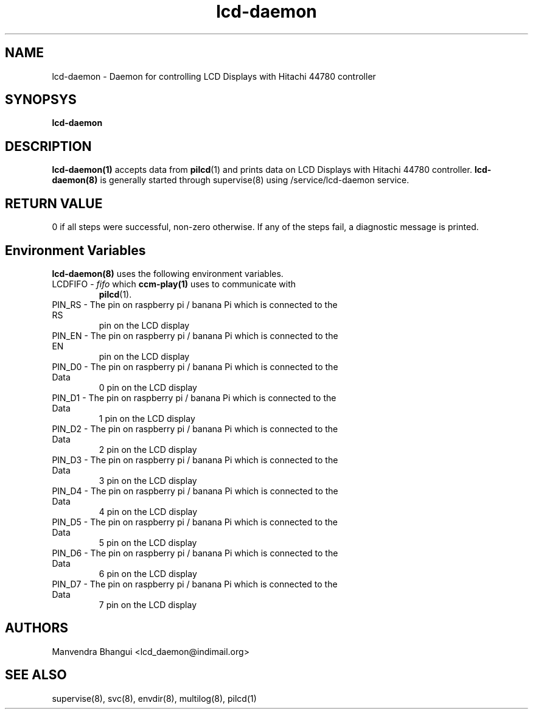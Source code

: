 .\" vim: tw=75
.LL 1i
.TH lcd-daemon 8
.SH NAME
lcd-daemon \- Daemon for controlling LCD Displays with Hitachi 44780
controller

.SH SYNOPSYS
.B lcd-daemon

.SH DESCRIPTION
.PP
\fBlcd-daemon(1)\fR accepts data from \fBpilcd\fR(1) and prints data on LCD
Displays with Hitachi 44780 controller. \fBlcd-daemon(8)\fR is generally
started through supervise(8) using /service/lcd-daemon service.

.SH RETURN VALUE
0 if all steps were successful, non-zero otherwise. If any of the steps
fail, a diagnostic message is printed.

.SH Environment Variables
\fBlcd-daemon(8)\fR uses the following environment variables.

.TP
LCDFIFO - \fIfifo\fR which \fBccm-play(1)\fR uses to communicate with
\fBpilcd\fR(1).

.TP
PIN_RS - The pin on raspberry pi / banana Pi which is connected to the RS
pin on the LCD display

.TP
PIN_EN - The pin on raspberry pi / banana Pi which is connected to the EN
pin on the LCD display

.TP
PIN_D0 - The pin on raspberry pi / banana Pi which is connected to the Data
0 pin on the LCD display

.TP
PIN_D1 - The pin on raspberry pi / banana Pi which is connected to the Data
1 pin on the LCD display

.TP
PIN_D2 - The pin on raspberry pi / banana Pi which is connected to the Data
2 pin on the LCD display

.TP
PIN_D3 - The pin on raspberry pi / banana Pi which is connected to the Data
3 pin on the LCD display

.TP
PIN_D4 - The pin on raspberry pi / banana Pi which is connected to the Data
4 pin on the LCD display

.TP
PIN_D5 - The pin on raspberry pi / banana Pi which is connected to the Data
5 pin on the LCD display

.TP
PIN_D6 - The pin on raspberry pi / banana Pi which is connected to the Data
6 pin on the LCD display

.TP
PIN_D7 - The pin on raspberry pi / banana Pi which is connected to the Data
7 pin on the LCD display

.SH AUTHORS
Manvendra Bhangui <lcd_daemon@indimail.org>

.SH "SEE ALSO"
supervise(8), svc(8), envdir(8), multilog(8), pilcd(1)
